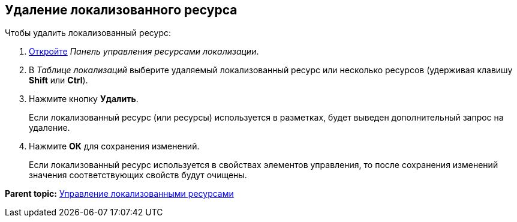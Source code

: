 
== Удаление локализованного ресурса

Чтобы удалить локализованный ресурс:

. [.ph .cmd]#xref:localization_opencontrolpanel.html[Откройте] [.dfn .term]_Панель управления ресурсами локализации_.#
. [.ph .cmd]#В [.dfn .term]_Таблице локализаций_ выберите удаляемый локализованный ресурс или несколько ресурсов (удерживая клавишу [.ph .uicontrol]*Shift* или [.ph .uicontrol]*Ctrl*).#
. [.ph .cmd]#Нажмите кнопку [.ph .uicontrol]*Удалить*.#
+
Если локализованный ресурс (или ресурсы) используется в разметках, будет выведен дополнительный запрос на удаление.
. [.ph .cmd]#Нажмите [.ph .uicontrol]*ОК* для сохранения изменений.#
+
Если локализованный ресурс используется в свойствах элементов управления, то после сохранения изменений значения соответствующих свойств будут очищены.

*Parent topic:* xref:../topics/sc_localization.html[Управление локализованными ресурсами]
